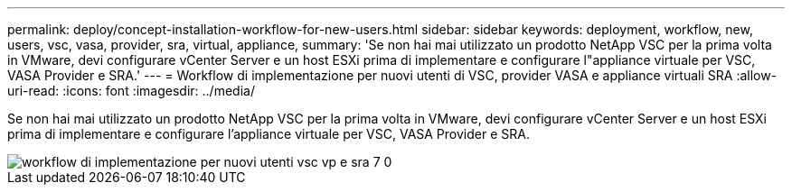 ---
permalink: deploy/concept-installation-workflow-for-new-users.html 
sidebar: sidebar 
keywords: deployment, workflow, new, users, vsc, vasa, provider, sra, virtual, appliance, 
summary: 'Se non hai mai utilizzato un prodotto NetApp VSC per la prima volta in VMware, devi configurare vCenter Server e un host ESXi prima di implementare e configurare l"appliance virtuale per VSC, VASA Provider e SRA.' 
---
= Workflow di implementazione per nuovi utenti di VSC, provider VASA e appliance virtuali SRA
:allow-uri-read: 
:icons: font
:imagesdir: ../media/


[role="lead"]
Se non hai mai utilizzato un prodotto NetApp VSC per la prima volta in VMware, devi configurare vCenter Server e un host ESXi prima di implementare e configurare l'appliance virtuale per VSC, VASA Provider e SRA.

image::../media/new-user-deployment-workflow-vsc-vp-and-sra-7-0.gif[workflow di implementazione per nuovi utenti vsc vp e sra 7 0]
